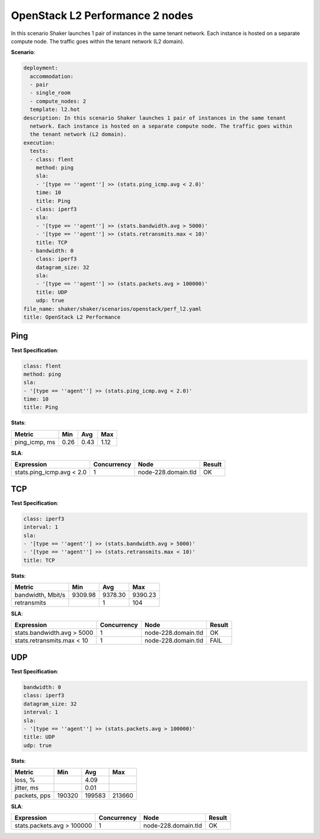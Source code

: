 .. _openstack_l2_performance:

OpenStack L2 Performance 2 nodes
********************************

In this scenario Shaker launches 1 pair of instances in the same tenant
network. Each instance is hosted on a separate compute node. The traffic goes
within the tenant network (L2 domain).

**Scenario**:

.. code-block:: yaml

    deployment:
      accommodation:
      - pair
      - single_room
      - compute_nodes: 2
      template: l2.hot
    description: In this scenario Shaker launches 1 pair of instances in the same tenant
      network. Each instance is hosted on a separate compute node. The traffic goes within
      the tenant network (L2 domain).
    execution:
      tests:
      - class: flent
        method: ping
        sla:
        - '[type == ''agent''] >> (stats.ping_icmp.avg < 2.0)'
        time: 10
        title: Ping
      - class: iperf3
        sla:
        - '[type == ''agent''] >> (stats.bandwidth.avg > 5000)'
        - '[type == ''agent''] >> (stats.retransmits.max < 10)'
        title: TCP
      - bandwidth: 0
        class: iperf3
        datagram_size: 32
        sla:
        - '[type == ''agent''] >> (stats.packets.avg > 100000)'
        title: UDP
        udp: true
    file_name: shaker/shaker/scenarios/openstack/perf_l2.yaml
    title: OpenStack L2 Performance

Ping
====

**Test Specification**:

.. code-block:: yaml

    class: flent
    method: ping
    sla:
    - '[type == ''agent''] >> (stats.ping_icmp.avg < 2.0)'
    time: 10
    title: Ping

.. image:: 040fbe4a-8b9d-4288-bd53-23133ab0d780.*

**Stats**:

=============  ========  ========  ========
Metric         Min       Avg       Max     
=============  ========  ========  ========
ping_icmp, ms      0.26      0.43      1.12
=============  ========  ========  ========

**SLA**:

=========================  ===========  ===================  ========
Expression                 Concurrency  Node                 Result  
=========================  ===========  ===================  ========
stats.ping_icmp.avg < 2.0            1  node-228.domain.tld  OK
=========================  ===========  ===================  ========

TCP
===

**Test Specification**:

.. code-block:: yaml

    class: iperf3
    interval: 1
    sla:
    - '[type == ''agent''] >> (stats.bandwidth.avg > 5000)'
    - '[type == ''agent''] >> (stats.retransmits.max < 10)'
    title: TCP

.. image:: d4d58e1d-355b-421b-830e-431e97e594b1.*

**Stats**:

=================  ========  ========  ========
Metric             Min       Avg       Max     
=================  ========  ========  ========
bandwidth, Mbit/s   9309.98   9378.30   9390.23
retransmits                         1       104
=================  ========  ========  ========

**SLA**:

==========================  ===========  ===================  ========
Expression                  Concurrency  Node                 Result  
==========================  ===========  ===================  ========
stats.bandwidth.avg > 5000            1  node-228.domain.tld  OK
stats.retransmits.max < 10            1  node-228.domain.tld  FAIL
==========================  ===========  ===================  ========

UDP
===

**Test Specification**:

.. code-block:: yaml

    bandwidth: 0
    class: iperf3
    datagram_size: 32
    interval: 1
    sla:
    - '[type == ''agent''] >> (stats.packets.avg > 100000)'
    title: UDP
    udp: true

.. image:: e7e6243f-d0ed-43f9-a75c-13874be522a3.*

**Stats**:

============  ========  ========  ========
Metric        Min       Avg       Max     
============  ========  ========  ========
loss, %                     4.09
jitter, ms                  0.01
packets, pps    190320    199583    213660
============  ========  ========  ========

**SLA**:

==========================  ===========  ===================  ========
Expression                  Concurrency  Node                 Result  
==========================  ===========  ===================  ========
stats.packets.avg > 100000            1  node-228.domain.tld  OK
==========================  ===========  ===================  ========

